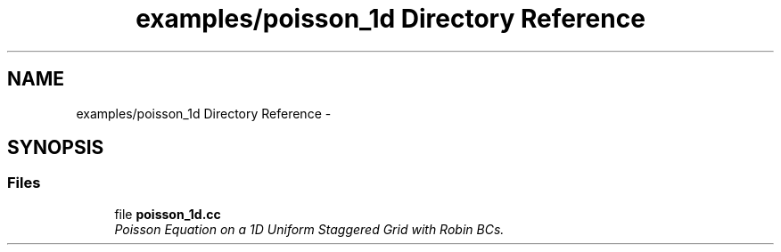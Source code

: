 .TH "examples/poisson_1d Directory Reference" 3 "Tue Nov 17 2015" "MTK: Mimetic Methods Toolkit" \" -*- nroff -*-
.ad l
.nh
.SH NAME
examples/poisson_1d Directory Reference \- 
.SH SYNOPSIS
.br
.PP
.SS "Files"

.in +1c
.ti -1c
.RI "file \fBpoisson_1d\&.cc\fP"
.br
.RI "\fIPoisson Equation on a 1D Uniform Staggered Grid with Robin BCs\&. \fP"
.in -1c
